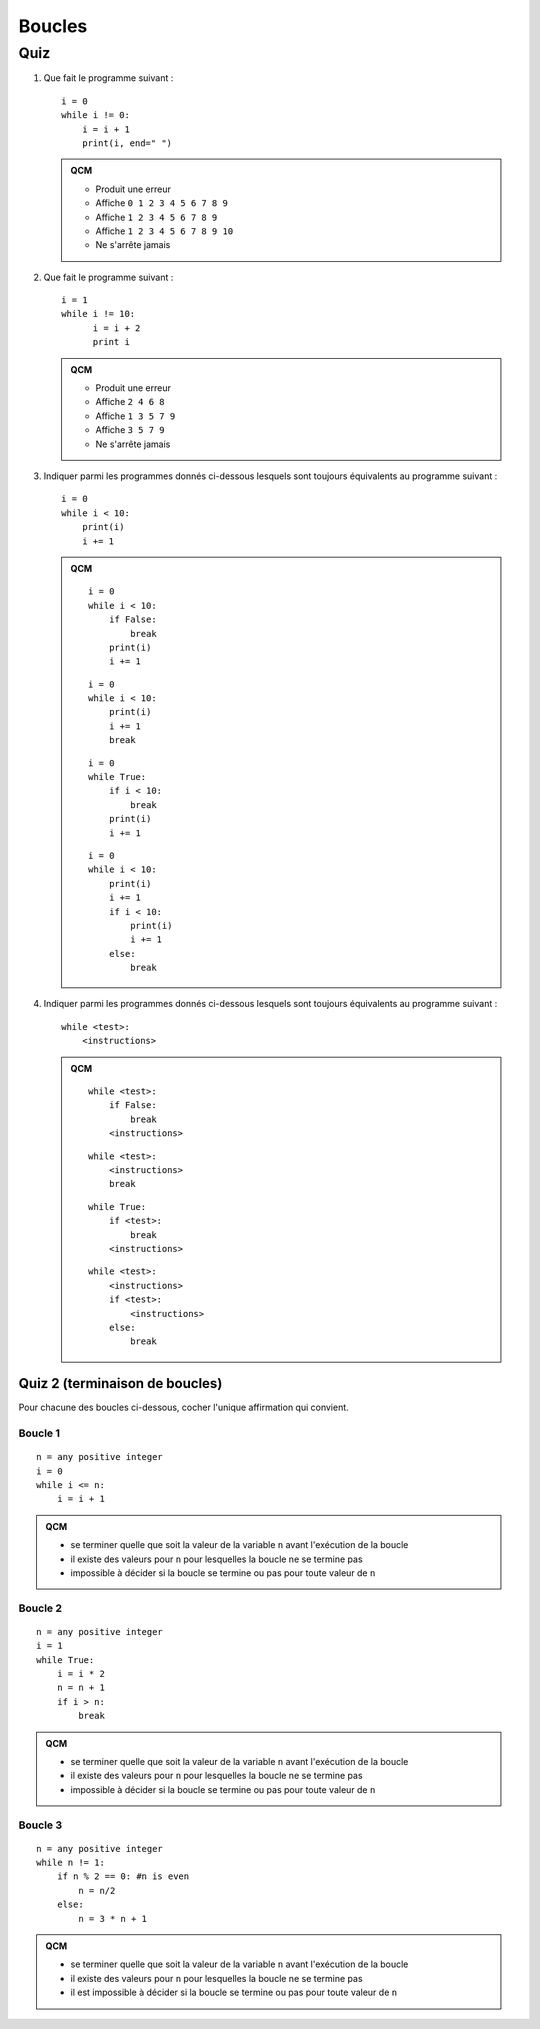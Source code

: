 Boucles
#######

Quiz
====

#)  Que fait le programme suivant :

    ::

        i = 0
        while i != 0:
            i = i + 1
            print(i, end=" ")

    ..  admonition:: QCM

        *   Produit une erreur
        *   Affiche ``0 1 2 3 4 5 6 7 8 9``
        *   Affiche ``1 2 3 4 5 6 7 8 9``
        *   Affiche ``1 2 3 4 5 6 7 8 9 10``
        *   Ne s'arrête jamais

#)  Que fait le programme suivant :

    ::

        i = 1
        while i != 10:
              i = i + 2
              print i

    ..  admonition:: QCM

        *   Produit une erreur
        *   Affiche ``2 4 6 8``
        *   Affiche ``1 3 5 7 9``
        *   Affiche ``3 5 7 9``
        *   Ne s'arrête jamais

#)  Indiquer parmi les programmes donnés ci-dessous lesquels sont toujours
    équivalents au programme suivant :

    ::

        i = 0
        while i < 10:
            print(i)
            i += 1

    ..  admonition:: QCM

        ::

            i = 0
            while i < 10:
                if False:
                    break
                print(i)
                i += 1
        ::

            i = 0
            while i < 10:
                print(i)
                i += 1
                break
        ::

            i = 0
            while True:
                if i < 10:
                    break
                print(i)
                i += 1
        ::

            i = 0
            while i < 10:
                print(i)
                i += 1
                if i < 10:
                    print(i)
                    i += 1
                else:
                    break

#)  Indiquer parmi les programmes donnés ci-dessous lesquels sont toujours
    équivalents au programme suivant :

    ::

        while <test>:
            <instructions>

    ..  admonition:: QCM

        ::

            while <test>:
                if False:
                    break
                <instructions>
        ::

            while <test>:
                <instructions>
                break
        ::

            while True:
                if <test>:
                    break
                <instructions>
        ::

            while <test>:
                <instructions>
                if <test>:
                    <instructions>
                else:
                    break                    

Quiz 2 (terminaison de boucles)
-------------------------------

Pour chacune des boucles ci-dessous, cocher l'unique affirmation qui convient.

Boucle 1
++++++++

::  

    n = any positive integer
    i = 0
    while i <= n:
        i = i + 1

..  admonition::    QCM

    *   se terminer quelle que soit la valeur de la variable ``n`` avant l'exécution de la boucle
    *   il existe des valeurs pour ``n`` pour lesquelles la boucle ne se termine pas
    *   impossible à décider si la boucle se termine ou pas pour toute valeur de ``n``

Boucle 2
++++++++

::
    

    n = any positive integer
    i = 1
    while True:
        i = i * 2
        n = n + 1
        if i > n:
            break

..  admonition::    QCM

    *   se terminer quelle que soit la valeur de la variable ``n`` avant l'exécution de la boucle
    *   il existe des valeurs pour ``n`` pour lesquelles la boucle ne se termine pas
    *   impossible à décider si la boucle se termine ou pas pour toute valeur de ``n``                

Boucle 3
++++++++

::
    
    n = any positive integer
    while n != 1:
        if n % 2 == 0: #n is even
            n = n/2
        else:
            n = 3 * n + 1

..  admonition::    QCM

    *   se terminer quelle que soit la valeur de la variable ``n`` avant l'exécution de la boucle
    *   il existe des valeurs pour ``n`` pour lesquelles la boucle ne se termine pas
    *   il est impossible à décider si la boucle se termine ou pas pour toute valeur de ``n``

..  only:: corrige

    ..  note::

        Dire que la boucle se termine pour toute valeur de ``n`` serait un énoncé équivalent
        à la *Conjecture de Syracuse* (http://fr.wikipedia.org/wiki/Conjecture_de_Syracuse).

        Cette conjecture continue de défier les mathématiciens. On n'est donc pas
        sûr que cette boucle se termine pour tout entier :math:`n \in
        \mathbb{N}_{>0}`, mais on n'a jamais pu trouver un nombre :math:`n` pour
        lequel la boucle ne se termine pas.
